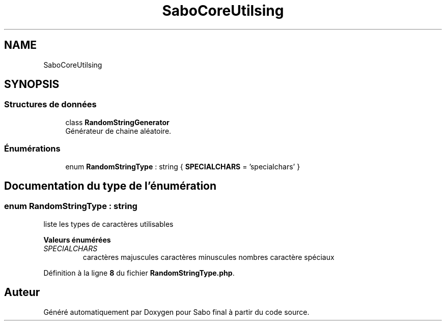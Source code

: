 .TH "SaboCore\Utils\String" 3 "Mardi 23 Juillet 2024" "Version 1.1.1" "Sabo final" \" -*- nroff -*-
.ad l
.nh
.SH NAME
SaboCore\Utils\String
.SH SYNOPSIS
.br
.PP
.SS "Structures de données"

.in +1c
.ti -1c
.RI "class \fBRandomStringGenerator\fP"
.br
.RI "Générateur de chaine aléatoire\&. "
.in -1c
.SS "Énumérations"

.in +1c
.ti -1c
.RI "enum \fBRandomStringType\fP : string { \fBSPECIALCHARS\fP = 'specialchars' }"
.br
.in -1c
.SH "Documentation du type de l'énumération"
.PP 
.SS "enum \fBRandomStringType\fP : string"
liste les types de caractères utilisables 
.PP
\fBValeurs énumérées\fP
.in +1c
.TP
\fB\fISPECIALCHARS \fP\fP
caractères majuscules caractères minuscules nombres caractère spéciaux 
.PP
Définition à la ligne \fB8\fP du fichier \fBRandomStringType\&.php\fP\&.
.SH "Auteur"
.PP 
Généré automatiquement par Doxygen pour Sabo final à partir du code source\&.
